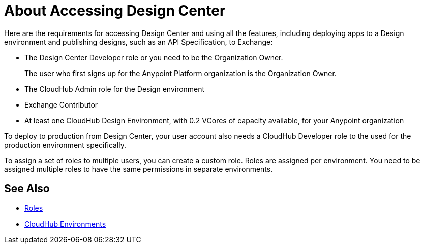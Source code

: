 = About Accessing Design Center

Here are the requirements for accessing Design Center and using all the features, including deploying apps to a Design environment and publishing designs, such as an API Specification, to Exchange:

* The Design Center Developer role or you need to be the Organization Owner.
+
The user who first signs up for the Anypoint Platform organization is the Organization Owner.
+
* The CloudHub Admin role for the Design environment
* Exchange Contributor
* At least one CloudHub Design Environment, with 0.2 VCores of capacity available, for your Anypoint organization


To deploy to production from Design Center, your user account also needs a CloudHub Developer role to the used for the production environment specifically.

To assign a set of roles to multiple users, you can create a custom role. Roles are assigned per environment. You need to be assigned multiple roles to have the same permissions in separate environments.


== See Also

* link:https://docs.mulesoft.com/access-management/roles[Roles]

* link:https://docs.mulesoft.com/access-management/environments[CloudHub Environments]
